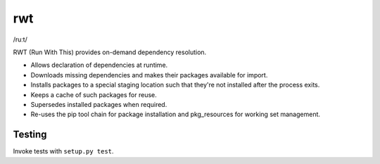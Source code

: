 rwt
===

/ruːt/

RWT (Run With This) provides on-demand dependency resolution.

- Allows declaration of dependencies at runtime.
- Downloads missing dependencies and makes their packages available for import.
- Installs packages to a special staging location such that they're not installed after the process exits.
- Keeps a cache of such packages for reuse.
- Supersedes installed packages when required.
- Re-uses the pip tool chain for package installation and pkg_resources for working set management.

Testing
-------

Invoke tests with ``setup.py test``.
